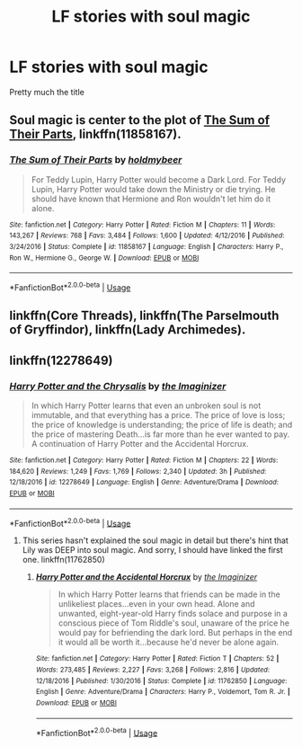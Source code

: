 #+TITLE: LF stories with soul magic

* LF stories with soul magic
:PROPERTIES:
:Score: 1
:DateUnix: 1534513093.0
:DateShort: 2018-Aug-17
:FlairText: Request
:END:
Pretty much the title


** Soul magic is center to the plot of [[https://www.fanfiction.net/s/11858167/1/The-Sum-of-Their-Parts][The Sum of Their Parts]], linkffn(11858167).
:PROPERTIES:
:Author: InquisitorCOC
:Score: 5
:DateUnix: 1534513970.0
:DateShort: 2018-Aug-17
:END:

*** [[https://www.fanfiction.net/s/11858167/1/][*/The Sum of Their Parts/*]] by [[https://www.fanfiction.net/u/7396284/holdmybeer][/holdmybeer/]]

#+begin_quote
  For Teddy Lupin, Harry Potter would become a Dark Lord. For Teddy Lupin, Harry Potter would take down the Ministry or die trying. He should have known that Hermione and Ron wouldn't let him do it alone.
#+end_quote

^{/Site/:} ^{fanfiction.net} ^{*|*} ^{/Category/:} ^{Harry} ^{Potter} ^{*|*} ^{/Rated/:} ^{Fiction} ^{M} ^{*|*} ^{/Chapters/:} ^{11} ^{*|*} ^{/Words/:} ^{143,267} ^{*|*} ^{/Reviews/:} ^{768} ^{*|*} ^{/Favs/:} ^{3,484} ^{*|*} ^{/Follows/:} ^{1,600} ^{*|*} ^{/Updated/:} ^{4/12/2016} ^{*|*} ^{/Published/:} ^{3/24/2016} ^{*|*} ^{/Status/:} ^{Complete} ^{*|*} ^{/id/:} ^{11858167} ^{*|*} ^{/Language/:} ^{English} ^{*|*} ^{/Characters/:} ^{Harry} ^{P.,} ^{Ron} ^{W.,} ^{Hermione} ^{G.,} ^{George} ^{W.} ^{*|*} ^{/Download/:} ^{[[http://www.ff2ebook.com/old/ffn-bot/index.php?id=11858167&source=ff&filetype=epub][EPUB]]} ^{or} ^{[[http://www.ff2ebook.com/old/ffn-bot/index.php?id=11858167&source=ff&filetype=mobi][MOBI]]}

--------------

*FanfictionBot*^{2.0.0-beta} | [[https://github.com/tusing/reddit-ffn-bot/wiki/Usage][Usage]]
:PROPERTIES:
:Author: FanfictionBot
:Score: 1
:DateUnix: 1534513981.0
:DateShort: 2018-Aug-17
:END:


** linkffn(Core Threads), linkffn(The Parselmouth of Gryffindor), linkffn(Lady Archimedes).
:PROPERTIES:
:Author: Achille-Talon
:Score: 2
:DateUnix: 1534514908.0
:DateShort: 2018-Aug-17
:END:


** linkffn(12278649)
:PROPERTIES:
:Author: elfy247
:Score: 1
:DateUnix: 1534545906.0
:DateShort: 2018-Aug-18
:END:

*** [[https://www.fanfiction.net/s/12278649/1/][*/Harry Potter and the Chrysalis/*]] by [[https://www.fanfiction.net/u/3306612/the-Imaginizer][/the Imaginizer/]]

#+begin_quote
  In which Harry Potter learns that even an unbroken soul is not immutable, and that everything has a price. The price of love is loss; the price of knowledge is understanding; the price of life is death; and the price of mastering Death...is far more than he ever wanted to pay. A continuation of Harry Potter and the Accidental Horcrux.
#+end_quote

^{/Site/:} ^{fanfiction.net} ^{*|*} ^{/Category/:} ^{Harry} ^{Potter} ^{*|*} ^{/Rated/:} ^{Fiction} ^{M} ^{*|*} ^{/Chapters/:} ^{22} ^{*|*} ^{/Words/:} ^{184,620} ^{*|*} ^{/Reviews/:} ^{1,249} ^{*|*} ^{/Favs/:} ^{1,769} ^{*|*} ^{/Follows/:} ^{2,340} ^{*|*} ^{/Updated/:} ^{3h} ^{*|*} ^{/Published/:} ^{12/18/2016} ^{*|*} ^{/id/:} ^{12278649} ^{*|*} ^{/Language/:} ^{English} ^{*|*} ^{/Genre/:} ^{Adventure/Drama} ^{*|*} ^{/Download/:} ^{[[http://www.ff2ebook.com/old/ffn-bot/index.php?id=12278649&source=ff&filetype=epub][EPUB]]} ^{or} ^{[[http://www.ff2ebook.com/old/ffn-bot/index.php?id=12278649&source=ff&filetype=mobi][MOBI]]}

--------------

*FanfictionBot*^{2.0.0-beta} | [[https://github.com/tusing/reddit-ffn-bot/wiki/Usage][Usage]]
:PROPERTIES:
:Author: FanfictionBot
:Score: 1
:DateUnix: 1534545918.0
:DateShort: 2018-Aug-18
:END:

**** This series hasn't explained the soul magic in detail but there's hint that Lily was DEEP into soul magic. And sorry, I should have linked the first one. linkffn(11762850)
:PROPERTIES:
:Author: elfy247
:Score: 3
:DateUnix: 1534546282.0
:DateShort: 2018-Aug-18
:END:

***** [[https://www.fanfiction.net/s/11762850/1/][*/Harry Potter and the Accidental Horcrux/*]] by [[https://www.fanfiction.net/u/3306612/the-Imaginizer][/the Imaginizer/]]

#+begin_quote
  In which Harry Potter learns that friends can be made in the unlikeliest places...even in your own head. Alone and unwanted, eight-year-old Harry finds solace and purpose in a conscious piece of Tom Riddle's soul, unaware of the price he would pay for befriending the dark lord. But perhaps in the end it would all be worth it...because he'd never be alone again.
#+end_quote

^{/Site/:} ^{fanfiction.net} ^{*|*} ^{/Category/:} ^{Harry} ^{Potter} ^{*|*} ^{/Rated/:} ^{Fiction} ^{T} ^{*|*} ^{/Chapters/:} ^{52} ^{*|*} ^{/Words/:} ^{273,485} ^{*|*} ^{/Reviews/:} ^{2,227} ^{*|*} ^{/Favs/:} ^{3,268} ^{*|*} ^{/Follows/:} ^{2,816} ^{*|*} ^{/Updated/:} ^{12/18/2016} ^{*|*} ^{/Published/:} ^{1/30/2016} ^{*|*} ^{/Status/:} ^{Complete} ^{*|*} ^{/id/:} ^{11762850} ^{*|*} ^{/Language/:} ^{English} ^{*|*} ^{/Genre/:} ^{Adventure/Drama} ^{*|*} ^{/Characters/:} ^{Harry} ^{P.,} ^{Voldemort,} ^{Tom} ^{R.} ^{Jr.} ^{*|*} ^{/Download/:} ^{[[http://www.ff2ebook.com/old/ffn-bot/index.php?id=11762850&source=ff&filetype=epub][EPUB]]} ^{or} ^{[[http://www.ff2ebook.com/old/ffn-bot/index.php?id=11762850&source=ff&filetype=mobi][MOBI]]}

--------------

*FanfictionBot*^{2.0.0-beta} | [[https://github.com/tusing/reddit-ffn-bot/wiki/Usage][Usage]]
:PROPERTIES:
:Author: FanfictionBot
:Score: 1
:DateUnix: 1534546291.0
:DateShort: 2018-Aug-18
:END:
